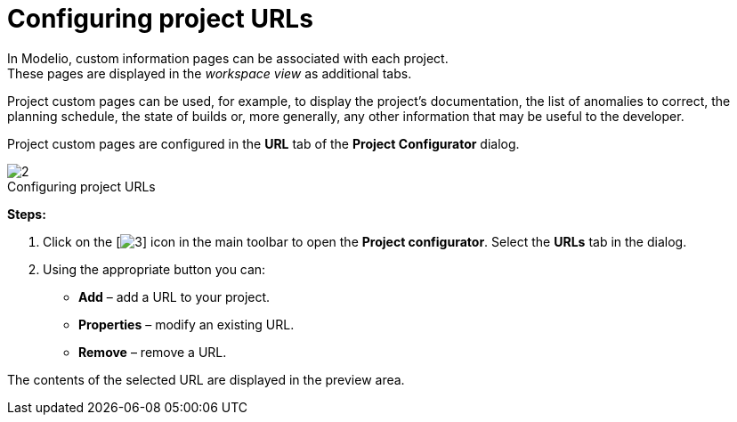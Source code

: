 // Disable all captions for figures.
:!figure-caption:
// Path to the stylesheet files
:stylesdir: .

[[Configuring-project-URLs]]

[[configuring-project-urls]]
= Configuring project URLs

In Modelio, custom information pages can be associated with each project. +
These pages are displayed in the _workspace view_ as additional tabs.

Project custom pages can be used, for example, to display the project's documentation, the list of anomalies to correct, the planning schedule, the state of builds or, more generally, any other information that may be useful to the developer.

Project custom pages are configured in the *URL* tab of the *Project Configurator* dialog.

.Configuring project URLs
image::images/Modeler-_modeler_managing_projects_configuring_project_URL_ProjectURL.png[2]

*Steps:*

1. Click on the [image:images/Modeler-_modeler_managing_projects_configuring_project_URL_config.png[3]] icon in the main toolbar to open the *Project configurator*. Select the *URLs* tab in the dialog.
2. Using the appropriate button you can:
* *Add* – add a URL to your project.
* *Properties* – modify an existing URL.
* *Remove* – remove a URL.

The contents of the selected URL are displayed in the preview area.


